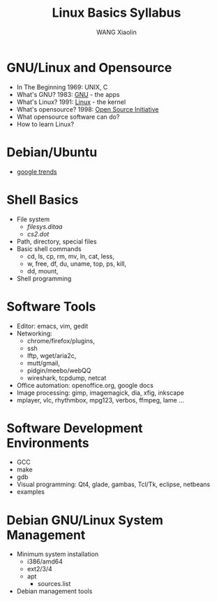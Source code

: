 #+TITLE:     Linux Basics Syllabus
#+AUTHOR:    WANG Xiaolin
#+EMAIL:     wx672ster@gmail.com
#+DESCRIPTION: 
#+KEYWORDS: Linux, Debian, Ubuntu, Shell
#+LANGUAGE:  en
#+OPTIONS:   H:6 num:t toc:t \n:nil @:t ::t |:t ^:nil -:t f:t *:t <:t
#+OPTIONS:   TeX:t LaTeX:nil skip:nil d:nil todo:t pri:nil tags:not-in-toc
#+INFOJS_OPT: view:info toc:nil ltoc:t mouse:underline buttons:0 path:http://orgmode.org/org-info.js
#+EXPORT_SELECT_TAGS: export
#+EXPORT_EXCLUDE_TAGS: noexport
#+LINK_UP:
#+LINK_HOME:
#+LaTeX_CLASS: article

* GNU/Linux and Opensource
  - In The Beginning
    1969: UNIX, C
  - What's GNU?
    1983: [[http://en.wikipedia.org/wiki/GNU][GNU]] - the apps
  - What's Linux?
    1991: [[http://en.wikipedia.org/wiki/Linux][Linux]] - the kernel
  - What's opensource?
    1998: [[http://en.wikipedia.org/wiki/Open_Source_Initiative][Open Source Initiative]]
  - What opensource software can do?
  - How to learn Linux?
* Debian/Ubuntu
  - [[http://www.google.com/trends%3Fq%3Ddebian,%2Bubuntu,%2Bfedora,%2Bredhat,%2Bredflag][google trends]]
* Shell Basics
  :LOGBOOK:
  - State "STARTED"    from "TODO"       [2009-12-13 Sun 23:29]
  :END:
  - File system
    - [[filesys.ditaa]]
    - [[cs2.dot]]
  - Path, directory, special files
  - Basic shell commands
    - cd, ls, cp, rm, mv, ln, cat, less, 
    - w, free, df, du, uname, top, ps, kill, 
    - dd, mount, 
  - Shell programming
* Software Tools
  - Editor: emacs, vim, gedit
  - Networking:
    - chrome/firefox/plugins,
    - ssh
    - lftp, wget/aria2c,
    - mutt/gmail,
    - pidgin/meebo/webQQ
    - wireshark, tcpdump, netcat
  - Office automation: openoffice.org, google docs
  - Image processing: gimp, imagemagick, dia, xfig, inkscape
  - mplayer, vlc, rhythmbox, mpg123, verbos, ffmpeg, lame ...
* Software Development Environments
  :LOGBOOK:
  - State "STARTED"    from "TODO"       [2009-12-13 Sun 23:29]
  :END:
  - GCC
  - make
  - gdb
  - Visual programming: Qt4, glade, gambas, Tcl/Tk, eclipse, netbeans
  - examples
* Debian GNU/Linux System Management
  - Minimum system installation
    - i386/amd64
    - ext2/3/4
    - apt
      - sources.list
  - Debian management tools
